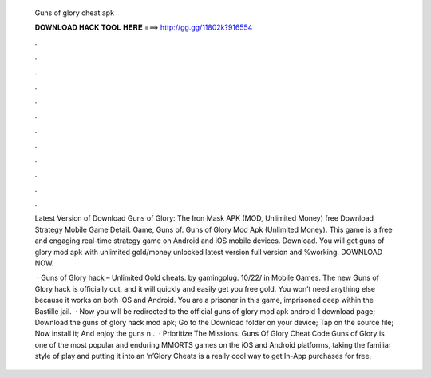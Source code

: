   Guns of glory cheat apk
  
  
  
  𝐃𝐎𝐖𝐍𝐋𝐎𝐀𝐃 𝐇𝐀𝐂𝐊 𝐓𝐎𝐎𝐋 𝐇𝐄𝐑𝐄 ===> http://gg.gg/11802k?916554
  
  
  
  .
  
  
  
  .
  
  
  
  .
  
  
  
  .
  
  
  
  .
  
  
  
  .
  
  
  
  .
  
  
  
  .
  
  
  
  .
  
  
  
  .
  
  
  
  .
  
  
  
  .
  
  Latest Version of Download Guns of Glory: The Iron Mask APK (MOD, Unlimited Money) free Download Strategy Mobile Game Detail. Game, Guns of. Guns of Glory Mod Apk (Unlimited Money). This game is a free and engaging real-time strategy game on Android and iOS mobile devices. Download. You will get guns of glory mod apk with unlimited gold/money unlocked latest version full version and %working. DOWNLOAD NOW.
  
   · Guns of Glory hack – Unlimited Gold cheats. by gamingplug. 10/22/ in Mobile Games. The new Guns of Glory hack is officially out, and it will quickly and easily get you free gold. You won’t need anything else because it works on both iOS and Android. You are a prisoner in this game, imprisoned deep within the Bastille jail.  · Now you will be redirected to the official guns of glory mod apk android 1 download page; Download the guns of glory hack mod apk; Go to the Download folder on your device; Tap on the source file; Now install it; And enjoy the guns n .  · Prioritize The Missions. Guns Of Glory Cheat Code Guns of Glory is one of the most popular and enduring MMORTS games on the iOS and Android platforms, taking the familiar style of play and putting it into an ’n’Glory Cheats is a really cool way to get In-App purchases for free.
